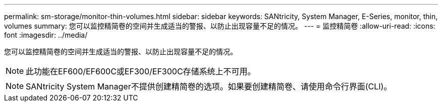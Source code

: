 ---
permalink: sm-storage/monitor-thin-volumes.html 
sidebar: sidebar 
keywords: SANtricity, System Manager, E-Series, monitor, thin, volumes 
summary: 您可以监控精简卷的空间并生成适当的警报、以防止出现容量不足的情况。 
---
= 监控精简卷
:allow-uri-read: 
:icons: font
:imagesdir: ../media/


[role="lead"]
您可以监控精简卷的空间并生成适当的警报、以防止出现容量不足的情况。

[NOTE]
====
此功能在EF600/EF600C或EF300/EF300C存储系统上不可用。

====
[NOTE]
====
SANtricity System Manager不提供创建精简卷的选项。如果要创建精简卷、请使用命令行界面(CLI)。

====